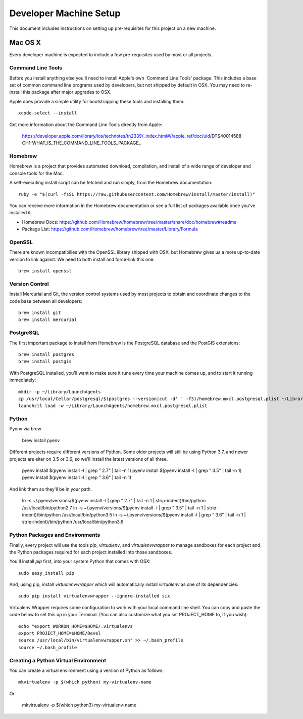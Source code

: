 Developer Machine Setup
#######################

This document includes instructions on setting up pre-requisites for this project on a new machine.

Mac OS X
========

Every developer machine is expected to include a few pre-requisites used by most or all projects.

Command Line Tools
''''''''''''''''''

Before you install anything else you'll need to install Apple's own 'Command Line Tools' package.
This includes a base set of common command line programs used by developers, but not shipped by
default in OSX. You may need to re-install this package after major upgrades to OSX.

Apple does provide a simple utility for bootstrapping these tools and installing them::

    xcode-select --install

Get more information about the Command Line Tools directly from Apple:

    https://developer.apple.com/library/ios/technotes/tn2339/_index.html#//apple_ref/doc/uid/DTS40014588-CH1-WHAT_IS_THE_COMMAND_LINE_TOOLS_PACKAGE_


Homebrew
''''''''

Homebrew is a project that provides automated download, compilation, and install of a wide range
of developer and console tools for the Mac.

A self-executing install script can be fetched and run simply, from the Homebrew documentation::

    ruby -e "$(curl -fsSL https://raw.githubusercontent.com/Homebrew/install/master/install)"

You can receive more information in the Homebrew documentation or see a full list of packages
available once you've installed it.

* Homebrew Docs: https://github.com/Homebrew/homebrew/tree/master/share/doc/homebrew#readme
* Package List: https://github.com/Homebrew/homebrew/tree/master/Library/Formula

OpenSSL
'''''''

There are known incompatibilies with the OpenSSL library shipped with OSX, but Homebrew gives us
a more up-to-date version to link against. We need to both install and force-link this one::

    brew install openssl

Version Control
'''''''''''''''

Install Mercurial and Git, the version control systems used by most
projects to obtain and coordinate changes to the code base between all
developers::

    brew install git
    brew install mercurial

PostgreSQL
''''''''''

The first important package to install from Homebrew is the PostgreSQL database and the PostGIS
extensions::

    brew install postgres
    brew install postgis

With PostgreSQL installed, you'll want to make sure it runs every time your machine comes up, and
to start it running immediately::

    mkdir -p ~/Library/LaunchAgents
    cp /usr/local/Cellar/postgresql/$(postgres --version|cut -d' ' -f3)/homebrew.mxcl.postgresql.plist ~/Library/LaunchAgents/
    launchctl load -w ~/Library/LaunchAgents/homebrew.mxcl.postgresql.plist

Python
''''''

Pyenv via brew

    brew install pyenv

Different projects require different versions of Python. Some older projects will still be using
Python 3.7, and newer projects are eiter on 3.5 or 3.6, so we'll install the latest versions of all
three.

    pyenv install $(pyenv install -l | grep " 2.7" | tail -n 1)
    pyenv install $(pyenv install -l | grep " 3.5" | tail -n 1)
    pyenv install $(pyenv install -l | grep " 3.6" | tail -n 1)

And link them so they'll be in your path.

    ln -s ~/.pyenv/versions/$(pyenv install -l | grep " 2.7" | tail -n 1 | strip-indent)/bin/python /usr/local/bin/python2.7
    ln -s ~/.pyenv/versions/$(pyenv install -l | grep " 3.5" | tail -n 1 | strip-indent)/bin/python /usr/local/bin/python3.5
    ln -s ~/.pyenv/versions/$(pyenv install -l | grep " 3.6" | tail -n 1 | strip-indent)/bin/python /usr/local/bin/python3.6


Python Packages and Environments
''''''''''''''''''''''''''''''''

Finally, every project will use the tools `pip`, `virtualenv`, and
`virtualenvwrapper` to manage sandboxes for each project and the Python
packages required for each project installed into those sandboxes.

You'll install `pip` first, into your system Python that comes with OSX::

    sudo easy_install pip

And, using pip, install `virtualenvwrapper` which will automatically
install `virtualenv` as one of its dependencies::

    sudo pip install virtualenvwrapper --ignore-installed six

Virtualenv Wrapper requires some configuration to work with your local
command line shell. You can copy and paste the code below to set this up
in your Terminal. (You can also customize what you set PROJECT_HOME to, if
you wish)::

    echo "export WORKON_HOME=$HOME/.virtualenvs
    export PROJECT_HOME=$HOME/Devel
    source /usr/local/bin/virtualenvwrapper.sh" >> ~/.bash_profile
    source ~/.bash_profile

Creating a Python Virtual Environment
'''''''''''''''''''''''''''''''''''''

You can create a virtual environment using a version of Python as follows::

    mkvirtualenv -p $(which python) my-virtualenv-name

Or

    mkvirtualenv -p $(which python3) my-virtualenv-name
